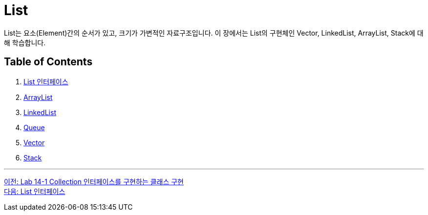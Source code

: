 = List

List는 요소(Element)간의 순서가 있고, 크기가 가변적인 자료구조입니다. 이 장에서는 List의 구현체인 Vector, LinkedList, ArrayList, Stack에 대해 학습합니다.

== Table of Contents
1. link:./14_list_interface.adoc[List 인터페이스]
2. link:./15_arraylist.adoc[ArrayList]
3. link:./16_linkedlist.adoc[LinkedList]
4. link:./17_queue_interface.adoc[Queue]
5. link:./18_vector.adoc[Vector]
6. link:./19_stack.adoc[Stack]

---

link:./12_lab14-1.adoc[이전: Lab 14-1 Collection 인터페이스를 구현하는 클래스 구현] +
link:./14_list_interface.adoc[다음: List 인터페이스]

